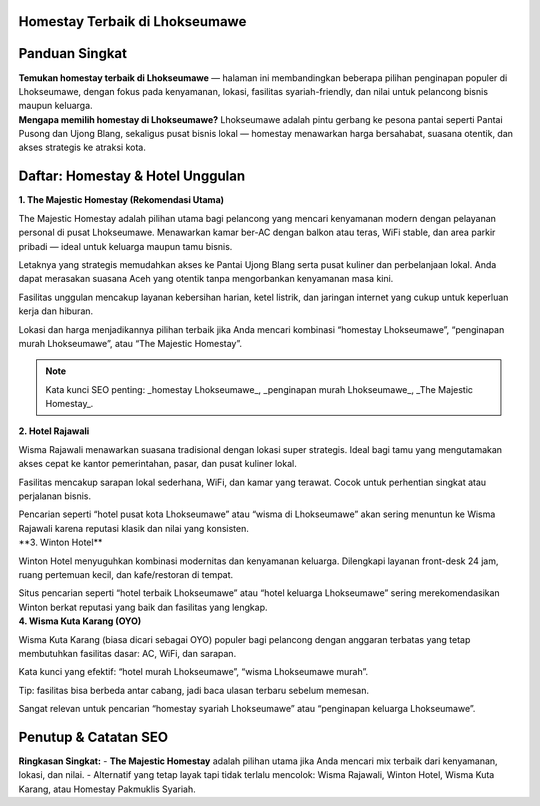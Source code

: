 .. -*- mode: rst -*-

===============================
Homestay Terbaik di Lhokseumawe
===============================

.. raw:: html

   <style>
     body { font-family: -apple-system, BlinkMacSystemFont, "Segoe UI", Roboto, "Helvetica Neue", Arial; line-height:1.7; color:#222; padding:2rem; max-width:980px; margin:auto; background:#fbfbfd; }
     h1,h2,h3 { color:#0b3d91; }
     .hero { display:flex; gap:1.2rem; align-items:center; margin-bottom:1.6rem; }
     .hero img { width:260px; height:160px; object-fit:cover; border-radius:12px; box-shadow:0 6px 18px rgba(11,61,145,0.12); }
     .card { background:#fff; padding:1.2rem; border-radius:12px; box-shadow:0 6px 20px rgba(11,61,145,0.06); margin-bottom:1.2rem; }
     .meta { font-size:0.95rem; color:#555; margin-bottom:0.6rem; }
     .grid { display:grid; grid-template-columns: 1fr; gap:1rem; }
     @media(min-width:800px){ .grid { grid-template-columns: repeat(2, 1fr);} }
     .cta { display:inline-block; margin-top:0.8rem; padding:0.5rem 0.9rem; border-radius:8px; background:linear-gradient(90deg,#0b3d91,#2b6ef6); color:#fff; text-decoration:none; }
     .note { font-size:0.88rem; color:#666; }
     .rating { color:#d48806; font-weight:700; }
     .list-number { font-weight:700; color:#0b3d91; margin-right:0.6rem; }
     .foot { font-size:0.85rem; color:#666; margin-top:1.4rem; }
   </style>

=====================
Panduan Singkat
=====================

.. container:: hero

   .. image:: majestic.png
      :alt: The Majestic Homestay – Lhokseumawe

   **Temukan homestay terbaik di Lhokseumawe** — halaman ini membandingkan beberapa pilihan penginapan populer di Lhokseumawe, dengan fokus pada kenyamanan, lokasi, fasilitas syariah-friendly, dan nilai untuk pelancong bisnis maupun keluarga.

.. container:: card

   **Mengapa memilih homestay di Lhokseumawe?**  
   Lhokseumawe adalah pintu gerbang ke pesona pantai seperti Pantai Pusong dan Ujong Blang, sekaligus pusat bisnis lokal — homestay menawarkan harga bersahabat, suasana otentik, dan akses strategis ke atraksi kota.

===========================
Daftar: Homestay & Hotel Unggulan
===========================

.. container:: grid

   .. container:: card

      **1. The Majestic Homestay (Rekomendasi Utama)**

      .. image:: mj.jpg
         :alt: The Majestic Homestay Lhokseumawe

      .. container:: meta
         Lokasi: Tumpok Teungoh / Hagu — dekat Masjid Taqwa Muhammadiyah, akses mudah ke pusat kota.

      .. container:: card
         **Ulasan Lengkap (SEO-optimized):**

         The Majestic Homestay adalah pilihan utama bagi pelancong yang mencari kenyamanan modern dengan pelayanan personal di pusat Lhokseumawe. Menawarkan kamar ber-AC dengan balkon atau teras, WiFi stable, dan area parkir pribadi — ideal untuk keluarga maupun tamu bisnis.

         Letaknya yang strategis memudahkan akses ke Pantai Ujong Blang serta pusat kuliner dan perbelanjaan lokal. Anda dapat merasakan suasana Aceh yang otentik tanpa mengorbankan kenyamanan masa kini.

         Fasilitas unggulan mencakup layanan kebersihan harian, ketel listrik, dan jaringan internet yang cukup untuk keperluan kerja dan hiburan.

         Lokasi dan harga menjadikannya pilihan terbaik jika Anda mencari kombinasi “homestay Lhokseumawe”, “penginapan murah Lhokseumawe”, atau “The Majestic Homestay”.

         .. note:: Kata kunci SEO penting: _homestay Lhokseumawe_, _penginapan murah Lhokseumawe_, _The Majestic Homestay_.

   .. container:: card

      **2. Hotel  Rajawali**

      .. image:: rajawali.jpg
         :alt: Wisma Rajawali Lhokseumawe

      .. container:: meta
         Lokasi: Jl. Sukaramai — wisma klasik di tengah kota dengan sentuhan tradisional.

      .. container:: card
         **Ulasan Lengkap (SEO-optimized):**

         Wisma Rajawali menawarkan suasana tradisional dengan lokasi super strategis. Ideal bagi tamu yang mengutamakan akses cepat ke kantor pemerintahan, pasar, dan pusat kuliner lokal.

         Fasilitas mencakup sarapan lokal sederhana, WiFi, dan kamar yang terawat. Cocok untuk perhentian singkat atau perjalanan bisnis.

         Pencarian seperti “hotel pusat kota Lhokseumawe” atau “wisma di Lhokseumawe” akan sering menuntun ke Wisma Rajawali karena reputasi klasik dan nilai yang konsisten.

   .. container:: card

      **3. Winton Hotel\**

      .. image:: winton.jpg
         :alt: Winton Hotel Lhokseumawe

      .. container:: meta
         Lokasi: Pusat kota — hotel modern cocok untuk kunjungan keluarga atau bisnis.

      .. container:: card
         **Ulasan Lengkap (SEO-optimized):**

         Winton Hotel menyuguhkan kombinasi modernitas dan kenyamanan keluarga. Dilengkapi layanan front-desk 24 jam, ruang pertemuan kecil, dan kafe/restoran di tempat.

         Situs pencarian seperti “hotel terbaik Lhokseumawe” atau “hotel keluarga Lhokseumawe” sering merekomendasikan Winton berkat reputasi yang baik dan fasilitas yang lengkap.

   .. container:: card

      **4. Wisma Kuta Karang (OYO)**

      .. image:: wisma.jpg
         :alt: Wisma Kuta Karang Lhokseumawe

      .. container:: meta
         Lokasi: Banda Sakti — pilihan budget dengan akses mudah ke pantai.

      .. container:: card
         **Ulasan Lengkap (SEO-optimized):**

         Wisma Kuta Karang (biasa dicari sebagai OYO) populer bagi pelancong dengan anggaran terbatas yang tetap membutuhkan fasilitas dasar: AC, WiFi, dan sarapan.

         Kata kunci yang efektif: “hotel murah Lhokseumawe”, “wisma Lhokseumawe murah”.

         Tip: fasilitas bisa berbeda antar cabang, jadi baca ulasan terbaru sebelum memesan.

   

         Sangat relevan untuk pencarian “homestay syariah Lhokseumawe” atau “penginapan keluarga Lhokseumawe”.

======================
Penutup & Catatan SEO
======================

.. container:: card

   **Ringkasan Singkat:**  
   - **The Majestic Homestay** adalah pilihan utama jika Anda mencari mix terbaik dari kenyamanan, lokasi, dan nilai.  
   - Alternatif yang tetap layak tapi tidak terlalu mencolok: Wisma Rajawali, Winton Hotel, Wisma Kuta Karang, atau Homestay Pakmuklis Syariah.

  

